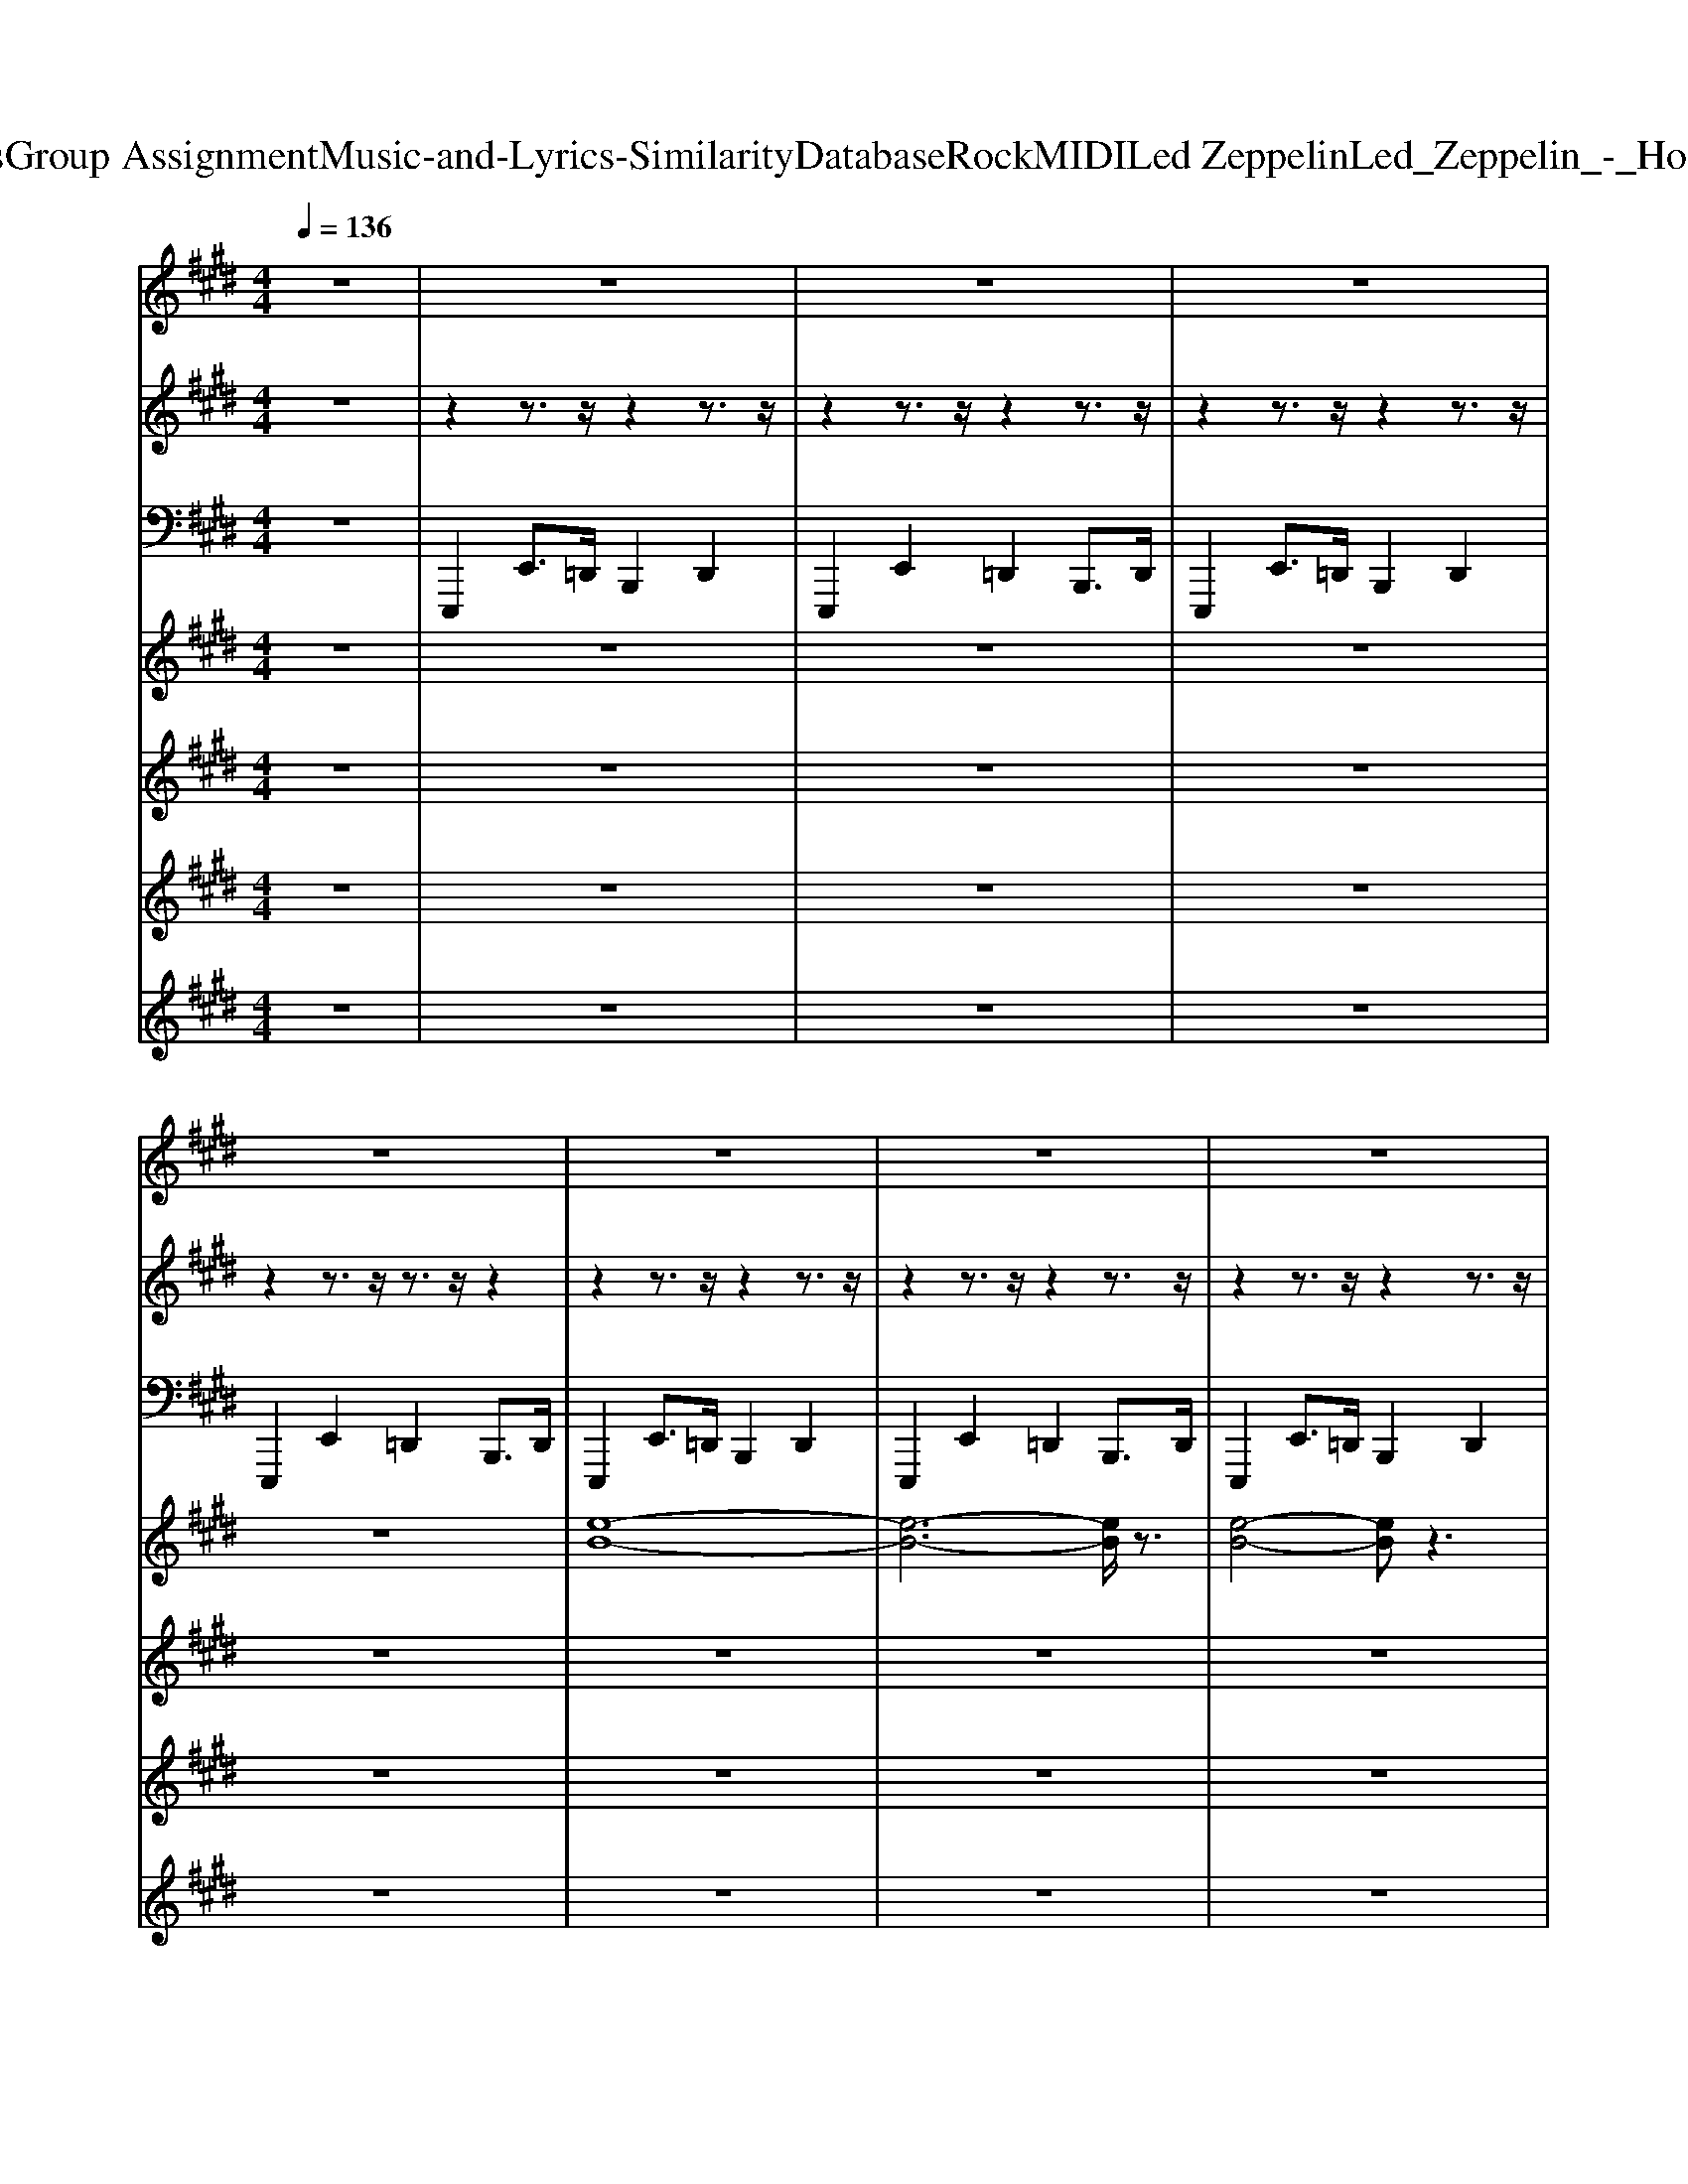 X: 1
T: from D:\TCD\Text Analytics\Group Assignment\Music-and-Lyrics-Similarity\Database\Rock\MIDI\Led Zeppelin\Led_Zeppelin_-_How_Many_More_Times.mid
M: 4/4
L: 1/8
Q:1/4=136
K:E % 4 sharps
V:1
%Melody  
%%MIDI program 83
z8| \
z8| \
z8| \
z8|
z8| \
z8| \
z8| \
z8|
z8| \
z8| \
z8| \
z8|
e8-| \
e8-| \
e8-| \
e8-|
e8-| \
e/2z6z3/2| \
z8| \
z8|
z8| \
z8| \
z8| \
z8|
z6 E3/2z/2| \
G/2A/2z/2A3/2z/2E4-E/2-| \
E3/2z6z/2| \
z2 =Gz G4-|
=G2 z=D/2z/2 E4| \
z=D/2z/2 ED/2z/2 E4-| \
E3/2z6z/2| \
z8|
z6 E3/2z/2| \
G/2A/2z/2A3/2z/2E4-E/2-| \
E3/2z6z/2| \
z4 =Gz/2G/2 zG/2z/2|
=G2 z/2E4=D/2z| \
E=D/2z/2 ^A,3z =G,2-| \
=G,3-G,/2z4z/2| \
z8|
z6 z=D/2z/2| \
z/2E-[=GE]/2 zA/2z/2 Gz/2E/2 zE-| \
E6 z2| \
z4 A4-|
A2 z3/2=G3z/2D-| \
D3-D/2Ez/2E3-| \
E4- Ez3| \
z8|
z8| \
z8| \
z4 zE3/2=G/2z/2A/2| \
z/2B-[BA]/2 z=G E/2z/2=D3-|
=D/2z6z=G/2-| \
=G3-G/2z2=D2-D/2-| \
=D2 z4 D/2z/2E-| \
E3=G2-G/2z2z/2|
z8| \
z8| \
z4 zE3/2=G/2z/2A/2| \
z/2B-[BA]/2 z=G/2z/2 A/2z/2G3-|
=G3/2z6B/2-| \
B6- B/2z^A/2-| \
^A4- Az B/2z/2=G-| \
=G4 z4|
z8| \
z8| \
z4 zE3/2=G/2z/2A/2| \
z/2Az/2 A/2zA=G<EGz/2|
=D4 z3D/2z/2| \
z/2=G6-G/2z| \
A4 zA z/2=GE/2-| \
E/2z/2E6-E/2z/2|
z8| \
z8| \
z8| \
z2 B2- B/2z3z/2|
z6 z/2=d/2B/2B/2-| \
BB/2A/2 B/2AB/2 =G3/2z2z/2| \
z8| \
z8|
z8| \
z8| \
z8| \
z8|
z8| \
z8| \
z8| \
z8|
z8| \
z8| \
z8| \
z8|
z8| \
z8| \
z8| \
z8|
z8| \
z8| \
z8| \
z8|
z8| \
z8| \
z8| \
z8|
z8| \
z8| \
z8| \
z8|
z8| \
z8| \
z8| \
z8|
z8| \
z8| \
z8| \
z8|
z8| \
z8| \
z8| \
z8|
z8| \
z8| \
z8| \
z8|
z8| \
z8| \
z8| \
z2 BA/2z/2 =GA/2z/2 G2-|
=G/2z3/2 Ez/2A4-A/2-| \
A/2z3/2 E3/2z/2 B2 F2| \
z2 =G3/2z/2 E4| \
z2 Bz/2A/2 =G3/2z/2 A2-|
Az B>=d B^A2-A/2z/2| \
z2 B/2z/2^A<=A=G2E-| \
Ez =G>^G E3-E/2z/2| \
z2 B/2>B/2z/2z/2 B/2B/2A/2z/2 =GE-|
E3/2z/2 B/2^A/2z/2=A4-A/2-| \
A/2z3/2  (3=ddd B/2z/2B/2A/2 B/2z/2^A-| \
^Az =Gz/2z/2 ^GF3-| \
F/2z2z/2E E3z|
z3B/2z/2 =G3z| \
z8| \
z8| \
z8|
z8| \
E/2z/2E/2z/2 =G3-G/2z/2 G2| \
E/2z/2=G2E3 z2| \
z6 =G3/2z/2|
=G/2z/2G2-G/2z4z/2| \
z2 B3z B2| \
A/2z/2=G2E3 z2| \
z2 =G/2z/2G zE GE|
z=G2-G/2z4z/2| \
z2 B3/2z/2 B3/2z/2 B3/2z/2| \
B/2z/2B4-B z2| \
z2 A3/2z/2 A3/2z/2 Bz|
AA2-A/2z2z/2 =D2| \
E2 =G2 zG2z| \
=G2- G/2z/2E2z G2| \
E3z2E2-E/2z/2|
E4 z4| \
z4 =d4-| \
=d8-| \
=d8-|
=d8-| \
=d8-| \
=d3-d/2z4z/2| \
z8|
z8| \
z3B>BB/2B/2 z/2B3/2-| \
B/2A4z3z/2| \
z8|
=dz/2dz/2B3- B/2z3/2| \
A3/2B/2 zA2F3-| \
F/2z6z3/2| \
z8|
z8| \
z3B>BB/2B/2 z/2B3/2-| \
B/2A4z3z/2| \
z8|
=dz/2dz/2B3- B/2z3/2| \
A3/2B/2 zA2F3-| \
F/2z6z3/2| \
z8|
z8| \
z3=d z/2e/2z e/2e/2z| \
e/2e/2z B/2zA3-A/2z| \
z4 B3/2=d/2 z/2B-[dB]/2|
z/2B-[=dB]/2 z/2B4-Bz/2| \
z4 =G4| \
Ez/2E4-Ez3/2| \
z8|
z8| \
z8| \
z3=d z/2e>ee/2z/2e/2| \
z/2e/2z/2B/2 z3/2A3-A/2z|
z4 [B-B]B/2B/2 zB/2z/2| \
A2 z/2=GE3z3/2| \
z8| \
z8|
z4 Bz/2B/2 z/2A/2z| \
B2 z/2=G/2z E3-E/2z/2| \
z8| \
z4 ez/2e/2 z=d/2z/2|
B/2zA2-A/2 z4| \
z4 B4-|B2- B/2
V:2
%%MIDI channel 10
%Drum
z8| \
z2 z3/2z/2 z2 z3/2z/2| \
z2 z3/2z/2 z2 z3/2z/2| \
z2 z3/2z/2 z2 z3/2z/2|
z2 z3/2z/2 z3/2z/2 z2| \
z2 z3/2z/2 z2 z3/2z/2| \
z2 z3/2z/2 z2 z3/2z/2| \
z2 z3/2z/2 z2 z3/2z/2|
z2 z3/2z/2 z3/2z/2 z3/2z/2| \
z2 z3/2z/2 z2 z3/2z/2| \
z2 z3/2z2z/2 z3/2z/2| \
z2 z3/2z/2 z2 z3/2z/2|
z2 zz/2z2z/2 z3/2z/2| \
z/2z/2z/2z/2 z/2z/2z/2z/2 z/2z/2z/2z/2 z/2z/2z/2z/2| \
z/2z/2z/2z/2 z/2z/2z/2z/2 z/2z/2z/2z/2 z/2z/2z/2z/2| \
z2 z3/2z/2 z2 z3/2z/2|
z2 z3/2z/2 z3/2z/2 z3/2z/2| \
z/2z/2z/2z/2 z/2z/2z/2z/2 z/2z/2z/2z/2 z/2z/2z/2z/2| \
z/2z/2z/2z/2 z/2z/2z/2z/2 z/2z/2z/2z/2 z/2z/2z/2z/2| \
z2 z3/2z/2 z2 z3/2z/2|
z/2zz/2 z/2zz/2 z/2zz/2 z/2zz/2| \
z2 z3/2z/2 z3/2z/2 z3/2z/2| \
z2 z3/2z/2 z3/2z/2 z3/2z/2| \
z2 z3/2z/2 z3/2z/2 z3/2z/2|
z2 z3/2z/2 z/2zz/2 z/2zz/2| \
z2 z3/2z/2 z3/2z/2 z3/2z/2| \
z2 z3/2z/2 z3/2z/2 z3/2z/2| \
z3/2z/2 z3/2z/2 z3/2z/2 z3/2z/2|
z2 z3/2z/2 z3/2z/2 z3/2z/2| \
z2 z3/2z/2 z3/2z/2 z3/2z/2| \
z2 z3/2z/2 z3/2z/2 z3/2z/2| \
z2 z3/2z/2 z3/2z/2 z3/2z/2|
z2 z3/2z/2 z3/2z/2 z3/2z/2| \
z2 z3/2z/2 z3/2z/2 z3/2z/2| \
z2 z3/2z/2 z3/2z/2 z3/2z/2| \
z2 z3/2z/2 z3/2z/2 z3/2z/2|
z2 z3/2z/2 z3/2z/2 z3/2z/2| \
z2 z3/2z/2 z3/2z/2 z3/2z/2| \
z2 z3/2z/2 z/2zz/2 z/2zz/2| \
z2 z3/2z/2 z3/2z/2 z3/2z/2|
z2 z3/2z/2 z3/2z/2 z3/2z/2| \
z2 z3/2z/2 z3/2z/2 z3/2z/2| \
z2 z3/2z/2 z3/2z/2 z3/2z/2| \
z3/2z/2 z3/2z/2 z3/2z/2 z3/2z/2|
z2 z3/2z/2 z3/2z/2 z3/2z/2| \
z2 z3/2z/2 z3/2z/2 z3/2z/2| \
z2 z3/2z/2 z3/2z/2 z3/2z/2| \
z2 z3/2z/2 z3/2z/2 z3/2z/2|
z/2z3/2 z2 z/2z3/2 z/2z3/2| \
z2 z3/2z/2 z3/2z/2 z3/2z/2| \
z2 z3/2z/2 z3/2z/2 z3/2z/2| \
z2 z3/2z/2 z3/2z/2 z3/2z/2|
z2 z3/2z/2 z3/2z/2 z3/2z/2| \
z2 z3/2z/2 z3/2z/2 z3/2z/2| \
z2 z3/2z/2 z/2zz/2 z/2zz/2| \
z2 z3/2z/2 z3/2z/2 z3/2z/2|
z2 z3/2z/2 z3/2z/2 z3/2z/2| \
z2 z3/2z/2 z3/2z/2 z3/2z/2| \
z2 z3/2z/2 z/2zz/2 z/2zz/2| \
z3/2z/2 z3/2z/2 z3/2z/2 z3/2z/2|
z2 z3/2z/2 z3/2z/2 z3/2z/2| \
z2 z3/2z/2 z3/2z/2 z3/2z/2| \
z2 z3/2z/2 z/2zz/2 z/2zz/2| \
z2 z3/2z/2 z3/2z/2 z3/2z/2|
z2 z3/2z/2 z3/2z/2 z3/2z/2| \
z2 z3/2z/2 z3/2z/2 z3/2z/2| \
z2 z3/2z/2 z/2zz/2 z/2zz/2| \
z2 z3/2z/2 z3/2z/2 z3/2z/2|
z2 z3/2z/2 z/2zz/2 z/2zz/2| \
z2 z3/2z/2 z3/2z/2 z/2zz/2| \
z3/2z/2 z/2zz/2 z/2zz/2 z/2zz/2| \
z2 z3/2z/2 z3/2z/2 z3/2z/2|
z2 z3/2z/2 z3/2z/2 z3/2z/2| \
z2 z3/2z/2 z3/2z/2 z3/2z/2| \
z2 z3/2z/2 z/2zz/2 z/2zz/2| \
z2 z2 z2 z3/2z/2|
z3/2z/2 z3/2z/2 z/2zz/2 z/2zz/2| \
z2 z2 z2 z2| \
z/2z/2z/2z/2 z/2z/2z/2z/2 z/2z/2z/2z/2 zz| \
z2 z2 z2 z2|
z/2z/2z/2z/2 z/2zz/2 z/2z/2z/2z/2 zz| \
z2 z2 z2 z2| \
zz zz zz zz| \
z2 z2 z2 zz/2z/2|
zz zz/2z/2 zz/2z/2 zz| \
z2 z2 z2 z2| \
z/2z/2z/2z/2 z/2z/2z/2z/2 z/2z/2z/2z/2 zz| \
z2 z2 z2 z2|
z/2zz/2 z/2zz/2 z/2zz/2 z/2zz/2| \
z2 z2 z2 z3/2z/2| \
z/2zz/2 z/2zz/2 z/2zz/2 z/2zz/2| \
z2 z2 z2 z2|
z/2z/2z/2z/2 z/2z/2z/2z/2 z/2z/2z/2z/2 zz| \
z2 z2 z2 z2| \
z3/2z/2 z/2zz/2 z3/2z/2 zz| \
z2 z2 z2 z2|
z3/2z/2 z/2zz/2 z3/2z/2 zz| \
z2 z2 z2 z2| \
z2 z/2z/2z z/2z/2z z2| \
z2 z2 z2 z2|
z/2z/2z/2z/2 z/2z/2z/2z/2 z/2z/2z/2z/2 zz| \
z2 z2 z2 z2| \
z/2z/2z/2z/2 z/2z/2z/2z/2 z/2z/2z/2z/2 z/2z/2z/2z/2| \
z2 z2 z2 z2|
z/2z/2z/2z/2 z/2z/2z z/2z/2z zz| \
z2 z2 z2 z2| \
zz/2z/2 zz zz/2z/2 zz| \
z2 z/2zz/2 z/2zz/2 z/2zz/2|
z/2zz/2 z/2zz/2 z2 z2| \
z2 z/2zz/2 z/2zz/2 z/2zz/2| \
z/2z/2z/2z/2 z/2z/2z z2 z2| \
z2 z/2zz/2 z/2zz/2 z/2zz/2|
z/2zz/2 z/2zz/2 z/2zz/2 z/2zz/2| \
z/2z3/2 z/2z/2z/2z/2 z2 z/2zz/2| \
z2 z/2zz/2 z/2zz/2 z/2zz/2| \
z2 z/2zz/2 z2 z/2zz/2|
z2 z/2zz/2 z/2zz/2 z/2zz/2| \
z2 z/2zz/2 z2 z/2zz/2| \
z2 z/2zz/2 z/2zz/2 z/2zz/2| \
z2 z/2zz/2 z2 z/2zz/2|
z2 z/2zz/2 z/2zz/2 z/2zz/2| \
z2 z/2zz/2 z2 z/2zz/2| \
z2 z/2zz/2 z/2zz/2 z/2zz/2| \
z/2zz/2 z/2zz/2 z/2z/2z/2z/2 z/2zz/2|
z/2zz/2 z/2zz/2 z/2zz/2 z/2zz/2| \
z/2zz/2 z/2zz/2 z/2zz/2 z/2zz/2| \
z/2zz/2 z/2zz/2 z/2zz/2 z/2zz/2| \
z8|
z8| \
z8| \
z8| \
z8|
z8| \
z3/2z/2 zz/2z/2 z/2z/2z/2z/2 z/2z/2z/2z/2| \
z3/2z/2 zz/2z/2 z/2z/2z/2z/2 z/2z/2z/2z/2| \
z3/2z/2 zz/2z/2 z/2z/2z/2z/2 z/2z/2z/2z/2|
z3/2z/2 zz/2z/2 z/2z/2z/2z/2 z/2z/2z/2z/2| \
z3/2z3/2z/2z/2 z/2z/2z/2z/2 z/2z/2z/2z/2| \
z3/2z/2 zz/2z/2 z/2z/2z/2z/2 z/2z/2z/2z/2| \
z3/2z/2 zz/2z/2 z/2z/2z/2z/2 z/2z/2z/2z/2|
z3/2z/2 zz/2z/2 z/2z/2z/2z/2 z/2z/2z/2z/2| \
z3/2z3/2z/2z/2 z/2z/2z/2z/2 z/2z/2z/2z/2| \
z3/2z/2 zz/2z/2 z/2z/2z/2z/2 z/2z/2z/2z/2| \
z3/2z/2 zz/2z/2 z/2z/2z/2z/2 z/2z/2z/2z/2|
z3/2z/2 zz/2z/2 z/2z/2z/2z/2 z/2z/2z/2z/2| \
z3/2z3/2z/2z/2 z/2z/2z/2z/2 z/2z/2z/2z/2| \
z3/2z/2 zz/2z/2 z/2z/2z/2z/2 z/2z/2z/2z/2| \
z3/2z/2 zz/2z/2 z/2z/2z/2z/2 z/2z/2z/2z/2|
z3/2z/2 zz/2z/2 z/2z/2z/2z/2 z/2z/2z/2z/2| \
z3/2z3/2z/2z/2 z/2z/2z/2z/2 z/2z/2z/2z/2| \
z3/2z/2 zz/2z/2 z/2z/2z/2z/2 z/2z/2z/2z/2| \
z3/2z/2 zz/2z/2 z/2z/2z/2z/2 z/2z/2z/2z/2|
z3/2z/2 zz/2z/2 z/2z/2z/2z/2 z/2z/2z/2z/2| \
z3/2z/2 zz zz zz| \
zz z/2z/2z/2z/2 z/2z/2z/2z/2 z/2z/2z/2z/2| \
z/2z/2z/2z/2 zz zz zz|
zz zz zz z2| \
z2 z4 z2| \
z2 z2 z2 z2| \
z2 z2 z2 z2|
z2 z2 z2 z2| \
z2 z2 z2 z2| \
z2 z2 z2 z2| \
z2 z2 z2 z2|
z2 z2 z2 z2| \
z2 z2 z2 z3/2z/2| \
z3/2z/2 z3/2z/2 z2 z3/2z/2| \
z/2zz/2 z/2zz/2 z2 z3/2z/2|
z3/2z/2 z3/2z/2 z2 z3/2z/2| \
z3/2z/2 z3/2z/2 z2 z3/2z/2| \
z3/2z/2 z3/2z/2 z2 z3/2z/2| \
z3/2z/2 z3/2z/2 z3/2z/2 z3/2z/2|
z3/2z/2 z3/2z/2 z2 z3/2z/2| \
z3/2z/2 z3/2z/2 z2 z3/2z/2| \
z3/2z/2 z3/2z/2 z2 z3/2z/2| \
z3/2z/2 z3/2z/2 z2 z3/2z/2|
z3/2z/2 z3/2z/2 z/2z3/2 z3/2z/2| \
z/2z/2z z/2z3/2 z2 z3/2z/2| \
z3/2z/2 z3/2z/2 z2 z3/2z/2| \
z3/2z/2 z3/2z/2 z3/2z/2 z3/2z/2|
z3/2z/2 z3/2z/2 z2 z3/2z/2| \
z3/2z/2 z2 z2 z3/2z/2| \
z3/2z/2 z3/2z/2 z2 z3/2z/2| \
z3/2z/2 z3/2z/2 z2 z3/2z/2|
z3/2z/2 z3/2z/2 z/2z3/2 z2| \
z/2z/2z z/2z/2z z2 z3/2z/2| \
z3/2z/2 z3/2z/2 z2 z3/2z/2| \
z3/2z/2 z3/2z/2 z3/2z/2 z3/2z/2|
z3/2z/2 z3/2z/2 z2 z3/2z/2| \
z3/2z/2 z3/2z/2 z2 z3/2z/2| \
z3/2z/2 z3/2z/2 z2 z3/2z/2| \
z3/2z/2 z3/2z/2 z2 z3/2z/2|
z3/2z/2 z3/2z/2 z3/2z3/2z| \
z3/2zz/2z z2 z3/2z/2| \
z3/2z/2 z3/2z/2 z2 z3/2z/2| \
z3/2z/2 z3/2z/2 z2 z3/2z/2|
z3/2z/2 z3/2z/2 z3/2z3/2z| \
z3/2z3/2z z2 z3/2z/2| \
z3/2z/2 z3/2z/2 z2 z3/2z/2| \
z3/2z/2 z3/2z/2 z2 z3/2z/2|
z3/2z/2 z3/2z/2 z3/2z/2 z/2z3/2| \
z3/2z/2 z/2z3/2 z3/2z/2 z/2zz/2| \
z3/2z/2 z/2z3/2 z3/2z/2 z/2z3/2| \
z3/2z/2 z/2z3/2 z/2z/2z/2z/2 z/2z/2z/2z/2|
z/2z/2z/2z/2 z/2z/2z z3/2z/2 z/2z3/2| \
z3/2z/2 z/2z3/2 z/2z/2z/2z/2 z/2z/2z/2z/2| \
z/2z/2z/2z/2 z/2z/2z/2z/2 z3/2z/2 z/2z3/2| \
z3/2z/2 z/2z3z/2 z/2zz/2|
z3/2z/2 z/2z3z/2 
V:3
%Bass
%%MIDI program 35
z8| \
E,,,2 E,,>=D,, B,,,2 D,,2| \
E,,,2 E,,2 =D,,2 B,,,>D,,| \
E,,,2 E,,>=D,, B,,,2 D,,2|
E,,,2 E,,2 =D,,2 B,,,>D,,| \
E,,,2 E,,>=D,, B,,,2 D,,2| \
E,,,2 E,,2 =D,,2 B,,,>D,,| \
E,,,2 E,,>=D,, B,,,2 D,,2|
E,,,2 E,,2 =D,,2 B,,,>D,,| \
E,,,2 E,,>=D,, B,,,2 D,,2| \
E,,,2 E,,2 =D,,2 B,,,>D,,| \
E,,,2 E,,>=D,, B,,,2 D,,2|
E,,,2 E,,2 =D,,2 B,,,>D,,| \
E,,,2 E,,>=D,, B,,,2 D,,2| \
E,,,2 E,,2 =D,,2 B,,,>D,,| \
E,,,2 E,,>=D,, B,,,2 D,,2-|
[=D,,E,,,-]/2E,,,3/2 E,,2 D,,2 B,,,>D,,| \
E,,,2 E,,>=D,, B,,,2 D,,2| \
E,,,2 E,,2 =D,,2 B,,,>D,,| \
E,,,2 E,,>=D,, B,,,3/2z/2 D,,2|
E,,,2 E,,2 =D,,2 B,,,>D,,| \
E,,,2 E,,>=D,, B,,,2 D,,2| \
E,,,2 E,,2 =D,,2 B,,,>D,,| \
E,,,2 E,,>=D,, B,,,2 D,,2|
E,,,2 E,,2 =D,,2 B,,,>D,,| \
E,,,2 E,,>=D,, B,,,2 D,,2| \
E,,,2 E,,2 =D,,2 B,,,>D,,| \
E,,,2 E,,>=D,, B,,,2 D,,2-|
[=D,,E,,,-]/2E,,,3/2 E,,2 D,,2 B,,,>D,,| \
E,,,2 E,,>=D,, B,,,2 D,,2-| \
[=D,,E,,,-]/2E,,,3/2 E,,2 D,,2 B,,,>D,,| \
E,,,2 E,,>=D,, B,,,2 D,,2|
E,,,2 E,,2 =D,,2 B,,,>D,,| \
E,,,2 E,,>=D,, B,,,2 D,,2| \
E,,,2 E,,2 =D,,2 B,,,>D,,| \
E,,,2 E,,>=D,, B,,,2 D,,2|
E,,,2 E,,2 =D,,2 B,,,>D,,| \
E,,,2 E,,>=D,, B,,,2 D,,2| \
E,,,2 E,,2 =D,,2 B,,,>D,,| \
E,,,2 E,,>=D,, B,,,2 D,,2|
E,,,2 E,,2 =D,,2 B,,,>D,,| \
E,,,2 E,,>=D,, B,,,2 D,,2| \
E,,,2 E,,2 =D,,2 B,,,>D,,| \
E,,,2 E,,>=D,, B,,,2 D,,2-|
[=D,,E,,,-]/2E,,,3/2 E,,2 D,,2 B,,,>D,,| \
E,,,2 E,,>=D,, B,,,2 D,,2-| \
[=D,,E,,,-]/2E,,,3/2 E,,2 D,,2 B,,,>D,,| \
E,,,2 E,,>=D,, B,,,2 D,,2|
z/2=D,,/2z D,,2 A,,,/2A,,,/2z A,,,2| \
E,,,2 E,,>=D,, B,,,2 D,,2| \
E,,,2 E,,2 =D,,2 B,,,>D,,| \
E,,,2 E,,>=D,, B,,,2 D,,2|
E,,,2 E,,2 =D,,2 B,,,>D,,| \
E,,,2 E,,>=D,, B,,,2 D,,2| \
E,,,2 E,,2 =D,,2 B,,,>D,,| \
E,,,2 E,,>=D,, B,,,2 D,,2|
E,,,2 E,,2 =D,,2 B,,,>D,,| \
E,,,2 E,,>=D,, B,,,2 D,,2| \
E,,,2 E,,2 =D,,2 B,,,>D,,| \
E,,,2 E,,>=D,, B,,,2 D,,2-|
[=D,,E,,,-]/2E,,,3/2 E,,2 D,,2 B,,,>D,,| \
E,,,2 E,,>=D,, B,,,2 D,,2-| \
[=D,,E,,,-]/2E,,,3/2 E,,2 D,,2 B,,,>D,,| \
E,,,2 E,,>=D,, B,,,2 D,,2|
E,,,2 E,,2 =D,,2 B,,,>D,,| \
E,,,2 E,,>=D,, B,,,2 D,,2| \
E,,,2 E,,2 =D,,2 B,,,>D,,| \
E,,,2 E,,>=D,, B,,,2 D,,2|
E,,,2 E,,2 =D,,2 B,,,>D,,| \
E,,,2 E,,>=D,, B,,,2 D,,2| \
E,,,2 E,,2 =D,,2 B,,,>D,,| \
E,,,2 E,,>=D,, B,,,2 D,,2|
E,,,2 E,,2 =D,,2 B,,,>D,,| \
E,,,2 E,,>=D,, B,,,2 D,,2| \
E,,,2 E,,2 =D,,2 B,,,3/2D,,/2-| \
=D,,8-|
=D,,6- D,,3/2z/2| \
[A,,-=D,,-]8| \
[A,,-=D,,-]6 [A,,D,,]/2z3/2| \
[B,,-E,,-]8|
[B,,-E,,-]6 [B,,E,,]z| \
[A,,-=D,,-]8| \
[A,,-=D,,-]6 [A,,D,,]z| \
[B,,-E,,-]8|
[B,,-E,,-]6 [B,,E,,]z| \
[A,,-=D,,-]8| \
[A,,-=D,,-]6 [A,,D,,]z| \
[B,,-E,,-]8|
[B,,-E,,-]6 [B,,E,,]3/2z/2| \
[A,,-=D,,-]8| \
[A,,-=D,,-]6 [A,,-D,,]A,,/2z/2| \
[B,,-E,,-]8|
[B,,E,,-]6 E,,z| \
[A,,-=D,,-]8| \
[A,,-=D,,-]6 [A,,D,,]3/2z/2| \
[B,,-E,,-]8|
[B,,-E,,-]6 [B,,E,,]z| \
[A,,-=D,,-]8| \
[A,,-=D,,-]6 [A,,D,,]z| \
[B,,-E,,-]8|
[B,,-E,,-]6 [B,,E,,]3/2z/2| \
[A,,-=D,,-]8| \
[A,,-=D,,-]6 [A,,D,,]3/2z/2| \
[B,,-E,,-]8|
[B,,-E,,-]6 [B,,E,,]z| \
[A,,-=D,,-]8| \
[A,,-=D,,-]6 [A,,D,,]z| \
[B,,-E,,-]8|
[B,,-E,,-]6 [B,,E,,]z| \
[A,,-=D,,-]8| \
[A,,-=D,,-]6 [A,,D,,]z| \
E,,/2z/2E,,<E,, (3E,,E,,E,, (3E,,E,,E,,E,,/2E,,/2|
 (3E,,E,,E,,  (3E,,E,,E,, E,,z/2E,,>E,,E,,/2| \
E,,3/2z/2  (3E,,E,,E,, E,,3/2z/2  (3E,,E,,E,,| \
E,,3/2z/2  (3E,,E,,E,, [E,,E,,]/2z/2 (3E,,E,,E,,E,,/2z/2| \
E,,3/2z/2  (3E,,E,,E,, E,,3/2z/2  (3E,,E,,E,,|
E,,3/2z/2 E,,/2E,,/2z/2z/2  (3=D,,2E,,2D,,2| \
E,,3/2z/2  (3E,,E,,E,, E,,3/2z/2  (3E,,E,,E,,| \
E,,3/2z/2  (3E,,E,,E,,  (3=D,,2E,,2D,,2| \
E,,z  (3E,,E,,E,, E,,3/2z/2  (3E,,E,,E,,|
E,,3/2z/2  (3E,,E,,E,, =D,,/2zE,,D,,/2z| \
E,,3/2z/2  (3E,,E,,E,, E,,3/2z/2  (3E,,E,,E,,| \
E,,3/2z/2  (3E,,E,,E,,  (3=D,,2E,,2D,,2| \
E,,3/2z/2  (3E,,E,,E,,  (3E,,E,,E,,  (3E,,E,,E,,|
 (3E,,E,,E,,  (3E,,E,,E,,  (3E,,E,,E,, [E,,E,,]/2z/2E,,/2z/2| \
 (3E,E,E,  (3=D,D,D, B,,/2 (3B,,B,,A,,A,,/2z/2A,,/2-| \
[A,,G,,]/2 (3G,,G,,E,, (3E,,E,,=D,, (3D,,D,,B,,,B,,,/2z/2B,,,/2| \
E,,,2- E,,,/2z4z3/2|
E,,3/2z6z/2| \
E,,2 z6| \
E,,2 z6| \
E,,2 z3z/2E,2z/2|
E,,3/2z6z/2| \
E,,3/2z6z/2| \
E,,2 z6| \
E,,3/2z6z/2|
E,,2 z6| \
E,,3/2z6z/2| \
E,,2 z6| \
E,,2 z6|
E,,2 z6| \
E,,2 z6| \
E,,3/2z4z/2 ^A,,,/2B,,,/2E,,/2z/2| \
B,,/2z/2B,, E,,z/2E,,/2 =D,,B,,, A,,,=G,,,|
E,,,3/2z/2 E,,z/2E,,/2 =D,,/2z/2E,,3/2z/2B,,| \
z/2B,,z/2 E,,z/2z/2 =D,,/2z/2B,,,3/2z/2B,,,| \
A,,,B,,, E,,z/2z/2 =D,,/2z/2E,,2D,,| \
B,,,A,,, E,,z/2z/2 =D,,E,,3/2z/2B,,|
z/2B,,z/2 E,,z/2E,,/2 =D,,B,,, A,,,=G,,,| \
E,,,2 E,,z/2z/2 =D,,/2z/2E,,2D,,| \
B,,,=D,,/2z/2 E,,z/2z/2 D,,/2z/2E,, D,,B,,,| \
A,,,=G,,, E,,,z/2E,,,/2 A,,,/2z/2B,,,3/2z/2B,,,/2z/2|
E,,/2z/2E,,/2z/2 E,,z/2z/2 =D,,/2z/2E,,2D,,| \
B,,,A,,,/2z/2 B,,,/2z/2B,,,/2z/2 B,,,3/2F,,/2 B,,/2F,,/2B,,/2z/2| \
B,,/2F,/2-[F,B,,]/2z/2 B,,/2z/2B,, F,/2B,,/2F, B,,/2z/2B,,/2F,/2-| \
[F,B,,-]/2B,,3/2 A,,C,,2=D,, E,,=G,,|
G,,z/2z/2 A,,/2E,,/2A,,,/2E,,/2 A,,,2 =G,,,3/2z/2| \
=G,,,2 E,,,6-| \
E,,,4 z4| \
z8|
z8| \
z8| \
z8| \
z8|
z8| \
z4 E,,,2 E,,>=D,,| \
B,,,2 =D,,2 E,,,2 E,,2| \
=D,,2 B,,,>D,, E,,,2 E,,>D,,|
B,,,2 =D,,2 E,,,2 E,,2| \
=D,,2 B,,,>D,, E,,,2 E,,>D,,| \
B,,,2 =D,,2 E,,,2 E,,2| \
=D,,2 B,,,>D,, E,,,2 E,,>D,,|
B,,,2 =D,,2- [D,,E,,,-]/2E,,,3/2 E,,2| \
=D,,2 B,,,>D,, E,,,2 E,,>D,,| \
B,,,2 =D,,2- [D,,E,,,-]/2E,,,3/2 E,,2| \
=D,,2 B,,,>D,, E,,,2 E,,>D,,|
B,,,2 =D,,2 z/2D,,/2z D,,2| \
A,,,/2A,,,/2z A,,,2 E,,,2 E,,>=D,,| \
B,,,2 =D,,2 E,,,2 E,,2| \
=D,,2 B,,,>D,, E,,,2 E,,>D,,|
B,,,2 =D,,2- [D,,E,,,-]/2E,,,3/2 E,,2| \
=D,,2 B,,,>D,, E,,,2 E,,>D,,| \
B,,,2 =D,,2- [D,,E,,,-]/2E,,,3/2 E,,2| \
=D,,2 B,,,>D,, E,,,2 E,,>D,,|
B,,,2 =D,,2 z/2D,,/2z D,,2| \
A,,,/2A,,,/2z A,,,2 E,,,2 E,,>=D,,| \
B,,,2 =D,,2 E,,,2 E,,2| \
=D,,2 B,,,>D,, E,,,2 E,,>D,,|
B,,,2 =D,,2- [D,,E,,,-]/2E,,,3/2 E,,2| \
=D,,2 B,,,>D,, E,,,2 E,,>D,,| \
B,,,2 =D,,2- [D,,E,,,-]/2E,,,3/2 E,,2| \
=D,,2 B,,,>D,, E,,,2 E,,>D,,|
B,,,2 =D,,2  (3D,,2F,,2A,,2| \
 (3A,,,2C,,2E,,2 E,,,2 E,,>=D,,| \
B,,,2 =D,,2- [D,,E,,,-]/2E,,,3/2 E,,2| \
=D,,2 B,,,>D,, E,,,2 E,,>D,,|
B,,,2 =D,,2  (3D,,2F,,2A,,2| \
 (3A,,,2C,,2E,,2 E,,,2 E,,>=D,,| \
B,,,2 =D,,2- [D,,E,,,-]/2E,,,3/2 E,,2| \
=D,,2 B,,,>D,, E,,,2 E,,>D,,|
B,,,2 =D,,2  (3F,2E,2D,2| \
 (3C,2B,,2A,,2 E,,4-| \
E,,2- E,,/2z3/2  (3=D,2E,2F,2| \
 (3A,,2B,,2C,2 E,,4-|
E,,2- E,,/2z3/2  (3=D,,2F,,2A,,2| \
 (3A,,,2C,,2E,,2 E,,,4-| \
E,,,2- E,,,/2z3/2  (3=D,,2D,,2D,,2| \
 (3A,,,2A,,,2A,,,2 E,,,4-|
E,,,4 z2 E,,,2-|E,,,8-|E,,,4 
V:4
%Guitar 1
%%MIDI program 29
z8| \
z8| \
z8| \
z8|
z8| \
[e-B-]8| \
[e-B-]6 [eB]/2z3/2| \
[e-B-]4 [eB]z3|
z8| \
[e-B-]8| \
[e-B-]6 [eB]z| \
[e-B-]3[eB-]/2B/2 z4|
z8| \
z
%%-
[f=d]/2 (3d/2f/2d/2 (3f/2d/2f/2 (3d/2f/2d/2 (3f/2d/2f/2 (3d/2f/2d/2 (3f/2d/2f/2d/2| \
[f=d]/2 (3f/2d/2f/2 (3d/2f/2d/2 (3f/2d/2f/2 (3d/2f/2d/2 (3f/2d/2f/2 (3d/2f/2d/2 (3f/2d/2f/2e/2-| \
[g-e]4 g/2z3z/2|
z8| \
z[f=d]/2 (3d/2f/2d/2 (3f/2d/2f/2 (3d/2f/2d/2 (3f/2d/2f/2 (3d/2f/2d/2 (3f/2d/2f/2d/2| \
[f=d]/2 (3f/2d/2f/2 (3d/2f/2d/2 (3f/2d/2f/2 (3d/2f/2d/2 (3f/2d/2f/2 (3d/2f/2d/2 (3f/2d/2f/2e/2-| \
[g-e]4 g/2z3z/2|
z8| \
E,2- [E,-E,]/2E,=D,/2 B,,2- [D,-B,,]/2D,3/2-| \
[=D,E,,-]/2E,,3/2- [E,-E,,]/2E,3/2 D,2- [D,B,,-]/2B,,D,/2-| \
[=D,E,,-]/2E,,3/2 E,>D, B,,2- [D,-B,,]/2D,3/2|
E,,2- [E,-E,,]/2E,3/2 =D,2 B,,>D,| \
E,,2- [E,-E,,]/2E,=D,/2- [D,B,,-]/2B,,3/2- [D,-B,,]/2D,3/2-| \
[=D,E,,-]/2E,,3/2- [E,-E,,]/2E,3/2 D,2 B,,>D,| \
E,,2 E,>=D, B,,2 D,2|
E,,2 E,2 =D,2 B,,>D,| \
E,,2- [E,-E,,]/2E,=D,/2- [D,B,,-]/2B,,3/2- [D,-B,,]/2D,3/2| \
E,,2- [E,-E,,]/2E,3/2 =D,2 B,,>D,| \
E,,2- [E,-E,,]/2E,=D,/2 B,,2 D,2|
E,,2 E,2 =D,2 B,,>D,| \
E,,2- [E,-E,,]/2E,=D,/2 B,,2 D,2| \
E,,2 E,2 =D,2 B,,>D,| \
E,,2- [E,-E,,]/2E,=D,/2 B,,2- [D,-B,,]/2D,3/2|
E,,2 E,2 =D,2 B,,3/2D,/2-| \
=D,/2z3/2 E,>D, B,,2- [D,-B,,]/2D,3/2-| \
[=D,E,,-]/2E,,3/2- [E,-E,,]/2E,3/2 D,2- [D,B,,-]/2B,,D,/2-| \
[=D,E,,-]/2E,,3/2 E,>D, B,,2- [D,-B,,]/2D,3/2|
E,,2- [E,-E,,]/2E,3/2 =D,2 B,,>D,| \
E,,2- [E,-E,,]/2E,=D,/2- [D,B,,-]/2B,,3/2- [D,-B,,]/2D,3/2-| \
[=D,E,,-]/2E,,3/2- [E,-E,,]/2E,3/2 D,2 B,,>D,| \
E,,2 E,>=D, B,,2 D,2|
E,,2 E,2 =D,2 B,,>D,| \
E,,2- [E,-E,,]/2E,=D,/2- [D,B,,-]/2B,,3/2- [D,-B,,]/2D,3/2| \
E,,2- [E,-E,,]/2E,3/2 =D,2 B,,>D,| \
E,,2- [E,-E,,]/2E,=D,/2 B,,2 D,2|
=D/2[DA,D,]/2z [DA,D,]3/2z/2 A,/2[EA,E,]/2z [EA,E,]2| \
E,,2 E,>=D, B,,2 D,2| \
E,,2 E,2 =D,2 B,,>D,| \
E,,2- [E,-E,,]/2E,=D,/2 B,,2- [D,-B,,]/2D,3/2|
E,,2 E,2 =D,2 B,,3/2D,/2-| \
=D,/2z3/2 E,>D, B,,2- [D,-B,,]/2D,3/2-| \
[=D,E,,-]/2E,,3/2- [E,-E,,]/2E,3/2 D,2- [D,B,,-]/2B,,D,/2-| \
[=D,E,,-]/2E,,3/2 E,>D, B,,2- [D,-B,,]/2D,3/2|
E,,2- [E,-E,,]/2E,3/2 =D,2 B,,>D,| \
E,,2- [E,-E,,]/2E,=D,/2- [D,B,,-]/2B,,3/2- [D,-B,,]/2D,3/2-| \
[=D,E,,-]/2E,,3/2- [E,-E,,]/2E,3/2 D,2 B,,>D,| \
E,,2 E,>=D, B,,2 D,2|
E,,2 E,2 =D,2 B,,>D,| \
E,,2- [E,-E,,]/2E,=D,/2- [D,B,,-]/2B,,3/2- [D,-B,,]/2D,3/2| \
E,,2- [E,-E,,]/2E,3/2 =D,2 B,,>D,| \
E,,2- [E,-E,,]/2E,=D,/2 B,,2 D,2|
E,,2 E,2 =D,2 B,,>D,| \
E,,2- [E,-E,,]/2E,=D,/2 B,,2 D,2| \
E,,2 E,2 =D,2 B,,>D,| \
E,,2- [E,-E,,]/2E,=D,/2 B,,2- [D,-B,,]/2D,3/2|
E,,2 E,2 =D,2 B,,3/2D,/2-| \
=D,/2z3/2 E,>D, B,,2- [D,-B,,]/2D,3/2-| \
[=D,E,,-]/2E,,3/2- [E,-E,,]/2E,3/2 D,2- [D,B,,-]/2B,,D,/2-| \
[=D,E,,-]/2E,,3/2 E,>D, B,,2- [D,-B,,]/2D,3/2|
E,,2- [E,-E,,]/2E,3/2 =D,2 B,,>D,| \
E,,2- [E,-E,,]/2E,=D,/2- [D,B,,-]/2B,,3/2- [D,-B,,]/2D,3/2-| \
[=D,E,,-]/2E,,3/2- [E,-E,,]/2E,3/2 [DA,]z/2[DA,]z/2[D-A,]/2D/2| \
z/2[E-B,-]6[E-B,-]3/2|
[E-B,-]6 [E-B,]3/2E/2| \
[=D-A,-]8| \
[=D-A,-]6 [D-A,]D/2z/2| \
[E-B,-]8|
[E-B,-]6 [EB,]3/2z/2| \
[=D-A,-]8| \
[=D-A,-]6 [DA,]z| \
[E-B,-]8|
[E-B,-]6 [EB,]3/2z/2| \
[=D-A,-]8| \
[=D-A,-]6 [DA,]3/2z/2| \
[E-B,-]8|
[E-B,-]6 [EB,]3/2z/2| \
[=D-A,-]8| \
[=D-A,-]6 [DA,]3/2z/2| \
[E-B,-]8|
[E-B,-]6 [EB,]3/2z/2| \
[=D-A,-]8| \
[=D-A,-]6 [DA,]3/2z/2| \
[E-B,-]8|
[E-B,-]6 [EB,]3/2z/2| \
[=D-A,-]8| \
[=D-A,-]6 [DA,]3/2z/2| \
[E-B,-]8|
[E-B,-]6 [EB,-]3/2B,/2| \
[=D-A,-]8| \
[=D-A,-]6 [DA,]3/2z/2| \
[E-B,-]8|
[E-B,-]6 [EB,-]3/2B,/2| \
[=D-A,-]8| \
[=D-A,-]6 [DA,]3/2z/2| \
[E-B,-]8|
[E-B,-]6 [EB,]3/2z/2| \
[=D-A,-]8| \
[=D-A,-]6 [DA,]3/2z/2| \
[E-B,-]8|
[E-B,-]6 [EB,]3/2z/2| \
[EB,]3/2z/2 [EB,-]/2[E-B,]/2E/2B,/2 [EB,]3/2z/2 [EB,]B,/2E/2| \
[EB,]3/2z/2 [EB,]/2[EB,]/2[EB,]/2z/2 [=DA,-]/2A,/2z/2[D-A,-]2[DA,]/2| \
[EB,-]B,/2z/2 [EB,]/2[EB,]/2B,/2E/2 [EB,]3/2z/2 [EB,]/2[EB,]/2z/2[EB,]/2|
[EB,-]B,/2z/2 [EB,]/2[EB,]/2[EB,]/2z/2 [=DA,]z/2[EB,][DA,]z/2| \
[EB,]3/2z/2 [EB,]/2[EB,]/2[EB,]/2z/2 [EB,]3/2z/2 [EB,]/2[EB,]/2[EB,]/2z/2| \
[EB,]3/2z/2 [EB,]/2[EB,]/2z/2[EB,]/2 [=DA,]z/2[EB,][DA,]z/2| \
[EB,]3/2z/2 [EB,]/2[EB,]/2[EB,]/2z/2 [EB,]3/2z/2 [EB,]/2[EB,]/2[EB,]/2z/2|
[EB,]3/2z/2 [EB,]/2[EB,]/2[EB,]/2z/2 [=DA,]z/2[EB,]z/2[DA,]/2z/2| \
[EB,]3/2z/2 [EB,]/2[EB,]/2[EB,]/2z/2 [EB,]3/2z/2 [EB,]/2[EB,]/2z/2[EB,]/2| \
[EB,]3/2z/2 [EB,]/2[EB,]/2z/2[EB,]/2 [=DA,]z/2[EB,]/2 z/2[DA,]z/2| \
[EB,]/2[EB,]/2z/2[EB,]/2 [EB,]/2[EB,]/2z/2[EB,]/2 [E-B,]/2[E-B,]/2[EB,]/2z/2 [EB,]/2[EB,]/2[EB,]/2z/2|
[EB,]/2[EB,]/2[EB,]/2z/2 [E-B,]/2[EB,]/2z/2[EB,]/2 [EB,]/2[EB,]/2z/2[EB,]/2 [EB,]/2[EB,]/2B,/2E/2| \
[EB,]/2[EB,]/2z/2[EB,]/2 [E-B,]/2[EB,]/2z/2[EB,]/2 [EB,]/2[EB,]/2z/2[EB,]/2 [EB,]/2[EB,]/2z/2[EB,]/2| \
[EB,]/2[EB,]/2z/2[EB,]/2 [EB,]/2z/2[EB,]/2[EB,]/2 [EB,]/2[EB,]/2z/2[EB,]/2 [EB,]/2z/2[EB,]/2[EB,]/2| \
[EB,]2 z6|
z8| \
z8| \
z8| \
z8|
z8| \
z8| \
z8| \
z8|
z8| \
z8| \
z8| \
z8|
z8| \
z2 E,E,/2E,/2 =G,/2A,/2z/2A,/2 B,/2z/2E,-| \
E,/2z3/2 E,E,/2E,/2 =G,/2A,/2z/2z/2 B,/2z/2E,-| \
E,/2z3/2 E,z/2E,/2 =G,/2A,/2z/2z/2 B,/2z/2E,-|
E,/2z3/2 E,z/2E,/2 =G,/2A,/2z/2z/2 B,/2z/2E,-| \
E,3/2z/2 E,z/2E,/2 =G,/2A,/2z/2z/2 B,/2z/2E,-| \
E,z E,z/2E,/2 =G,/2A,/2z/2z/2 B,/2z/2E,-| \
E,3/2z/2 E,z/2E,/2 =G,/2A,z/2 B,/2z/2E,|
z2 E,z/2E,/2 =G,/2A,/2z/2z/2 B,/2z/2E,| \
z2 E,z/2E,/2 =G,/2A,/2z/2z/2 B,/2z/2E,-| \
E,/2z3/2 E,z/2z/2 =G,/2A,z/2 B,/2z/2E,-| \
E,z E,z/2E,/2 =G,/2A,/2z/2z/2 B,/2z/2E,-|
E,z E,z/2E,/2 =G,/2A,/2z/2z/2 [B,A,]/2z/2E,-| \
E,/2z3/2 [F-B,-]6| \
[F-B,-]4 [FB,]/2z/2[F-B,-]2[FB,]/2z/2| \
[FB,]3/2z/2 [E-A,-]6|
[E-A,-]4 [EA,]3/2z/2 [=D-=G,-]2| \
[=D=G,]3/2z/2 [B,-E,-]6| \
[B,E,]6 z2| \
z8|
z8| \
z8| \
z8| \
z8|
z8| \
z6 E,>=D,| \
B,,2- [=D,-B,,]/2D,3/2- [D,E,,-]/2E,,3/2- [E,-E,,]/2E,3/2| \
=D,2- [D,B,,-]/2B,,D,/2- [D,E,,-]/2E,,3/2 E,>D,|
B,,2- [=D,-B,,]/2D,3/2 E,,2- [E,-E,,]/2E,3/2| \
=D,2 B,,>D, E,,2- [E,-E,,]/2E,D,/2-| \
[=D,B,,-]/2B,,3/2- [D,-B,,]/2D,3/2- [D,E,,-]/2E,,3/2- [E,-E,,]/2E,3/2| \
=D,2 B,,>D, E,,2 E,>D,|
B,,2 =D,2 E,,2 E,2| \
=D,2 B,,>D, E,,2- [E,-E,,]/2E,D,/2-| \
[=D,B,,-]/2B,,3/2- [D,-B,,]/2D,3/2 E,,2- [E,-E,,]/2E,3/2| \
=D,2 B,,>D, E,,2- [E,-E,,]/2E,D,/2|
B,,2 =D,2 D/2[DA,D,]/2z [DA,D,]3/2z/2| \
A,/2[EA,E,]/2z [EA,E,]2 E,,2- [E,-E,,]/2E,=D,/2-| \
[=D,B,,-]/2B,,3/2- [D,-B,,]/2D,3/2- [D,E,,-]/2E,,3/2- [E,-E,,]/2E,3/2| \
=D,2 B,,>D, E,,2 E,>D,|
B,,2 =D,2 E,,2 E,2| \
=D,2 B,,>D, E,,2- [E,-E,,]/2E,D,/2-| \
[=D,B,,-]/2B,,3/2- [D,-B,,]/2D,3/2 E,,2- [E,-E,,]/2E,3/2| \
=D,2 B,,>D, E,,2- [E,-E,,]/2E,D,/2|
B,,2 =D,2 D/2[DA,D,]/2z [DA,D,]3/2z/2| \
A,/2[EA,E,]/2z [EA,E,]2 E,,2- [E,-E,,]/2E,=D,/2-| \
[=D,B,,-]/2B,,3/2- [D,-B,,]/2D,3/2- [D,E,,-]/2E,,3/2- [E,-E,,]/2E,3/2| \
=D,2 B,,>D, E,,2 E,>D,|
B,,2 =D,2 E,,2 E,2| \
=D,2 B,,>D, E,,2- [E,-E,,]/2E,D,/2-| \
[=D,B,,-]/2B,,3/2- [D,-B,,]/2D,3/2 E,,2- [E,-E,,]/2E,3/2| \
=D,2 B,,>D, E,,2- [E,-E,,]/2E,D,/2|
B,,2 =D,2 [DA,]z/2[DA,][DA,]z/2| \
[CA,]z/2[CA,]z/2[CA,] E,,2 E,>=D,| \
B,,2- [=D,-B,,]/2D,3/2 E,,2- [E,-E,,]/2E,3/2| \
=D,2 B,,>D, E,,2- [E,-E,,]/2E,D,/2|
B,,2 =D,2 [DA,][DA,] z/2[DA,]z/2| \
[CA,]z/2[CA,]A,/2-[C-A,]/2C/2 E,,2 E,>=D,| \
B,,2- [=D,-B,,]/2D,3/2 E,,2- [E,-E,,]/2E,3/2| \
=D,2 B,,>D, E,,2- [E,-E,,]/2E,D,/2|
B,,2 =D,2 [DA,]z/2[DA,][DA,]z/2| \
[CA,]z/2[CA,-]/2 A,/2[CA,-]/2A,/2z/2 [E-B,-]4| \
[E-B,-]3[EB,]/2z/2 [=DA,]z/2[DA,][DA,]z/2| \
[CA,]z/2[CA,-]/2 A,/2[CA,-]/2A,/2z/2 [E-B,-]4|
[E-B,-]3[EB,]/2z/2 [=DA,]z/2[DA,][DA,]z/2| \
[CA,]z/2[CA,][CA,-]/2A,/2z/2 [E-B,-]4| \
[E-B,-]3[EB,]/2z/2 [=DA,]z/2[DA,-]/2 A,/2[DA,]z/2| \
[CA,]z/2[CA,][CA,-]/2A,/2z/2 [E-B,-]4|
[E-B,-]3[EB,]/2z2z/2 
%%+
[E-B,-]2|[E-B,-]8|[E-B,-]4 [EB,]
V:5
%%clef treble
%Guitar 2
%%MIDI program 29
z8| \
z8| \
z8| \
z8|
z8| \
z8| \
z8| \
z8|
z8| \
z8| \
z8| \
z8|
z8| \
z (3=d/2f/2d/2  (3f/2d/2f/2 (3d/2f/2d/2  (3f/2d/2f/2 (3d/2f/2d/2  (3f/2d/2f/2 (3d/2f/2d/2| \
 (3f/2=d/2f/2 (3d/2f/2d/2  (3f/2d/2f/2 (3d/2f/2d/2  (3f/2d/2f/2 (3d/2f/2d/2  (3f/2d/2f/2d/2[fe-]/2| \
[g-e]4 g/2z3z/2|
z8| \
z (3=d/2f/2d/2  (3f/2d/2f/2 (3d/2f/2d/2  (3f/2d/2f/2 (3d/2f/2d/2  (3f/2d/2f/2 (3d/2f/2d/2| \
 (3f/2=d/2f/2 (3d/2f/2d/2  (3f/2d/2f/2 (3d/2f/2d/2  (3f/2d/2f/2 (3d/2f/2d/2  (3f/2d/2f/2d/2[fe-]/2| \
[g-e]4 g/2z3z/2|
z8| \
E,,2 E,>=D, B,,2 D,2| \
E,,2 E,2 =D,2 B,,>D,| \
E,,2 E,>=D, B,,2 D,2|
E,,2 E,2 =D,2 B,,>D,| \
E,,2 E,>=D, B,,2- [D,-B,,]/2D,3/2-| \
[=D,E,,-]/2E,,3/2 E,2 D,2 B,,>D,| \
E,,2 E,>=D, B,,2- [D,-B,,]/2D,3/2|
E,,2- [E,-E,,]/2E,3/2 =D,2 B,,>D,| \
E,,2 E,>=D, B,,2 D,2| \
E,,2- [E,-E,,]/2E,3/2 =D,2- [D,B,,-]/2B,,D,/2-| \
[=D,E,,-]/2E,,3/2- [E,-E,,]/2E,D,/2- [D,B,,-]/2B,,3/2- [D,-B,,]/2D,3/2|
E,,2 E,2 =D,2 B,,3/2z/2| \
E,,2 E,>=D, B,,2- [D,-B,,]/2D,3/2| \
E,,2 E,2 =D,2 B,,>D,| \
E,,2 E,>=D, B,,2- [D,-B,,]/2D,3/2|
E,,2- [E,-E,,]/2E,3/2 =D,2 B,,>D,| \
E,,2 E,>=D, B,,2 D,2| \
E,,2 E,2 =D,2 B,,>D,| \
E,,2 E,>=D, B,,2 D,2|
E,,2 E,2 =D,2 B,,>D,| \
E,,2 E,>=D, B,,2- [D,-B,,]/2D,3/2-| \
[=D,E,,-]/2E,,3/2 E,2 D,2 B,,>D,| \
E,,2 E,>=D, B,,2- [D,-B,,]/2D,3/2|
E,,2- [E,-E,,]/2E,3/2 =D,2 B,,>D,| \
E,,2 E,>=D, B,,2 D,2| \
E,,2- [E,-E,,]/2E,3/2 =D,2- [D,B,,-]/2B,,D,/2-| \
[=D,E,,-]/2E,,3/2- [E,-E,,]/2E,D,/2- [D,B,,-]/2B,,3/2- [D,-B,,]/2D,3/2|
A,/2[A,=D,]/2z [A,D,-]3/2D,/2 [E,A,,]/2[E,A,,]/2z [E,A,,]2| \
E,,2 E,>=D, B,,2- [D,-B,,]/2D,3/2| \
E,,2 E,2 =D,2 B,,>D,| \
E,,2 E,>=D, B,,2- [D,-B,,]/2D,3/2|
E,,2- [E,-E,,]/2E,3/2 =D,2 B,,>D,| \
E,,2 E,>=D, B,,2 D,2| \
E,,2 E,2 =D,2 B,,>D,| \
E,,2 E,>=D, B,,2 D,2|
E,,2 E,2 =D,2 B,,>D,| \
E,,2 E,>=D, B,,2- [D,-B,,]/2D,3/2-| \
[=D,E,,-]/2E,,3/2 E,2 D,2 B,,>D,| \
E,,2 E,>=D, B,,2- [D,-B,,]/2D,3/2|
E,,2- [E,-E,,]/2E,3/2 =D,2 B,,>D,| \
E,,2 E,>=D, B,,2 D,2| \
E,,2- [E,-E,,]/2E,3/2 =D,2- [D,B,,-]/2B,,D,/2-| \
[=D,E,,-]/2E,,3/2- [E,-E,,]/2E,D,/2- [D,B,,-]/2B,,3/2- [D,-B,,]/2D,3/2|
E,,2 E,2 =D,2 B,,3/2z/2| \
E,,2 E,>=D, B,,2- [D,-B,,]/2D,3/2| \
E,,2 E,2 =D,2 B,,>D,| \
E,,2 E,>=D, B,,2- [D,-B,,]/2D,3/2|
E,,2- [E,-E,,]/2E,3/2 =D,2 B,,>D,| \
E,,2 E,>=D, B,,2 D,2| \
E,,2 E,2 =D,2 B,,>D,| \
E,,2 E,>=D, B,,2 D,2|
E,,2 E,2 =D,2 B,,>D,| \
E,,2 E,>=D, B,,2- [D,-B,,]/2D,3/2-| \
=D,/2z3/2 E,2- [A,E,D,-]/2D,/2z/2[A,D,]z/2[A,D,]| \
z/2[B,-E,-]6[B,-E,-]3/2|
[B,E,]8| \
[A,-=D,-]8| \
[A,-=D,-]6 [A,D,]z| \
[B,-E,-]8|
[B,-E,-]6 [B,E,]3/2z/2| \
[A,-=D,-]8| \
[A,-=D,-]6 [A,D,]z| \
[B,-E,-]8|
[B,-E,-]6 [B,E,]z| \
[A,-=D,-]8| \
[A,-=D,-]6 [A,-D,]A,/2z/2| \
[B,-E,-]8|
[B,-E,-]6 [B,E,]3/2z/2| \
[A,-=D,-]8| \
[A,-=D,-]6 [A,-D,]A,/2z/2| \
[B,-E,-]8|
[B,-E,-]6 [B,E,]z| \
[A,-=D,-]8| \
[A,-=D,-]6 [A,D,]3/2z/2| \
[B,-E,-]8|
[B,-E,-]6 [B,E,]3/2z/2| \
[A,-=D,-]8| \
[A,-=D,-]6 [A,D,]3/2z/2| \
[B,-E,-]8|
[B,-E,-]6 [B,E,]z| \
[A,-=D,-]8| \
[A,-=D,-]6 [A,-D,]A,/2z/2| \
[B,-E,-]8|
[B,-E,-]6 [B,E,]3/2z/2| \
[A,-=D,-]8| \
[A,-=D,-]6 [A,D,]z| \
[B,-E,-]8|
[B,-E,-]6 [B,E,]3/2z/2| \
[A,-=D,-]8| \
[A,-=D,-]6 [A,D,]z| \
[B,-E,-]8|
[B,-E,-]6 [B,E,]3/2z/2| \
[B,E,]3/2z/2 [B,E,]/2[B,E,-]/2E,/2B,/2 [B,E,]3/2z/2 [B,E,]/2[B,E,]/2z/2[B,E,]/2| \
[B,E,]3/2z/2 z/2B,/2z/2[B,E,]/2 [A,-=D,]/2A,/2z/2[A,-D,-]2[A,D,]/2| \
[B,E,]3/2z/2 [B,E,]/2[B,E,]/2z/2[B,E,]/2 [B,E,]3/2z/2 [B,E,]/2[B,E,]/2z/2[B,E,]/2|
[B,E,]3/2z/2 [B,E,]/2[B,E,]/2z/2E,/2 [A,=D,]z/2[B,E,][A,D,]z/2| \
[B,E,]3/2z/2 [B,E,]/2[B,E,]/2z/2[B,E,]/2 [B,E,]3/2z/2 [B,E,]/2[B,E,]/2z/2[B,E,]/2| \
[B,E,]3/2z/2 [B,E,]/2[B,E,]/2z/2[B,E,]/2 [A,=D,]z/2[B,E,][A,D,]z/2| \
[B,E,]3/2z/2 [B,E,]/2[B,E,]/2z/2[B,E,]/2 [B,E,]3/2z/2 [B,E,]/2[B,E,]/2z/2[B,E,]/2|
[B,E,]3/2z/2 [B,E,]/2[B,E,]/2z/2[B,E,]/2 [A,=D,]z/2[B,E,][A,D,]z/2| \
[B,E,]3/2z/2 [B,E,]/2[B,E,]/2z/2[B,E,]/2 [B,E,]3/2z/2 [B,E,]/2[B,E,]/2z/2[B,E,]/2| \
[B,E,]3/2z/2 [B,E,]/2[B,E,]/2z/2[B,E,]/2 [A,=D,]z/2[B,-E,]/2 B,/2[A,D,-]/2D,/2z/2| \
[B,E,]/2[B,E,]/2z/2[B,E,]/2 [B,E,]/2[B,E,]/2z/2[B,E,]/2 [B,E,]/2[B,E,]/2z/2[B,E,]/2 [B,E,]/2[B,E,]/2z/2[B,E,]/2|
[B,E,]/2[B,E,]/2z/2[B,E,]/2 [B,E,]/2[B,E,]/2z/2[B,E,]/2 [B,E,]/2[B,E,]/2z/2[B,E,]/2 [B,E,]/2[B,E,]/2z/2[B,E,]/2| \
[B,E,]/2[B,E,]/2z/2[B,E,]/2 [B,E,]/2[B,E,]/2z/2[B,E,]/2 [B,E,]/2[B,E,]/2z/2[B,E,]/2 [B,E,]/2[B,E,]/2z/2[B,E,]/2| \
[B,E,]/2[B,E,]/2z/2[B,E,]/2 [B,E,]/2[B,E,]/2z/2[B,E,]/2 [B,E,]/2[B,E,]/2z/2[B,E,]/2 [B,E,]/2[B,E,]/2z/2[B,E,]/2| \
[B,E,]2 z6|
[=G=D^G,E,]2 z6| \
[=G=D^G,E,]3/2z6z/2| \
[=G=D^G,E,]3/2z6z/2| \
[=G=D^G,E,]3/2z6z/2|
[=G=D^G,E,]3/2z6z/2| \
[=G=D^G,E,]3/2z6z/2| \
[=G=D-^G,-E,-][DG,E,]/2z6z/2| \
[=G=D^G,E,]3/2z6z/2|
[=G=D^G,E,]3/2z6z/2| \
[=G=D^G,E,]3/2z6z/2| \
[=G=D^G,E,]3/2z6z/2| \
[=G=D^G,E,]3/2z6z/2|
[=G=D^G,E,]3/2z6z/2| \
[=G=D-^G,-E,-][DG,E,]/2z/2 E/2z/2z/2E/2 =G/2A/2z/2z/2 B/2z/2E| \
[=G=D^G,E,]3/2z/2 E/2z/2z/2E/2 =G/2A/2z/2z/2 B/2z/2G/2z/2| \
[=G=D^G,E,]3/2z/2 E/2z/2z/2E/2 =G/2-[AG]/2z/2z/2 B/2z/2E/2z/2|
[=G=D^G,E,]3/2z/2 E/2z/2z/2E/2 =G/2A/2z/2z/2 B/2z/2E| \
[=G=D^G,E,]3/2z/2 E/2z/2z/2E/2 =G/2A/2z/2z/2 B/2z/2E-| \
[=G-E=D-^G,-E,-][=GD^G,E,]/2z/2 E/2z/2E/2E/2 =G/2A/2z/2z/2 B/2z/2E-| \
[=G-E=D-^G,-E,-]/2[=GD^G,E,]z/2 E/2z/2z/2E/2 =G/2A/2z/2z/2 B/2z/2E-|
[=G-E=D-^G,-E,-]/2[=GD^G,E,]z/2 E/2z/2E/2z/2 =G/2A/2z/2z/2 B/2z/2E-| \
[=G-E=D-^G,-E,-]/2[=GD^G,E,]z/2 E/2z/2z/2E/2 =G/2A/2z/2z/2 B/2z/2E-| \
[=G-E=D-^G,-E,-]/2[=GD^G,E,]z/2 E/2z/2z/2E/2 =G/2A/2z/2z/2 B/2z/2E-| \
[=G-E=D-^G,-E,-]/2[=GD^G,E,]z/2 E/2z/2z/2z/2 =G/2A/2z/2z/2 B/2z/2E-|
[=G-E=D-^G,-E,-]/2[=GD-^G,-E,]/2[DG,]/2z/2 E/2z/2z/2E/2 =G/2A/2z/2z/2 B/2z/2E-| \
[=GE=D^G,E,-]E,/2z/2 [F,B,,]3/2z/2 [F,B,,]3/2z/2 [F,B,,]3/2z/2| \
[F,B,,]3/2z/2 [F,B,,]3/2B,/2 A,/2F,/2A,3/2B,/2[A,F,]/2z/2| \
A,/2z/2A, [E,A,,]2 [E,A,,]3/2z/2 [E,A,,-]3/2A,,/2|
[E,A,,]/2z/2[E,A,,]2[E,A,,]/2z/2 [E,A,,]3/2z/2 [=D,=G,,]3/2z/2| \
[=D,=G,,]3/2z/2 [B,,-E,,-]6| \
[B,,-E,,-]4 [B,,E,,]3/2z2z/2| \
z8|
z8| \
z8| \
z8| \
z8|
z8| \
z4 E,,2 E,>=D,| \
B,,2 =D,2 E,,2 E,2| \
=D,2 B,,>D, E,,2 E,>D,|
B,,2 =D,2 E,,2 E,2| \
=D,2 B,,>D, E,,2 E,>D,| \
B,,2- [=D,-B,,]/2D,3/2- [D,E,,-]/2E,,3/2 E,2| \
=D,2 B,,>D, E,,2 E,>D,|
B,,2- [=D,-B,,]/2D,3/2 E,,2- [E,-E,,]/2E,3/2| \
=D,2 B,,>D, E,,2 E,>D,| \
B,,2 =D,2 E,,2- [E,-E,,]/2E,3/2| \
=D,2- [D,B,,-]/2B,,D,/2- [D,E,,-]/2E,,3/2- [E,-E,,]/2E,D,/2-|
[=D,B,,-]/2B,,3/2- [D,-B,,]/2D,3/2 A,/2[A,D,]/2z [A,D,-]3/2D,/2| \
[E,A,,]/2[E,A,,]/2z [E,A,,]2 E,,2 E,>=D,| \
B,,2- [=D,-B,,]/2D,3/2- [D,E,,-]/2E,,3/2 E,2| \
=D,2 B,,>D, E,,2 E,>D,|
B,,2- [=D,-B,,]/2D,3/2 E,,2- [E,-E,,]/2E,3/2| \
=D,2 B,,>D, E,,2 E,>D,| \
B,,2 =D,2 E,,2- [E,-E,,]/2E,3/2| \
=D,2- [D,B,,-]/2B,,D,/2- [D,E,,-]/2E,,3/2- [E,-E,,]/2E,D,/2-|
[=D,B,,-]/2B,,3/2- [D,-B,,]/2D,3/2 A,/2[A,D,]/2z [A,D,-]3/2D,/2| \
[E,A,,]/2[E,A,,]/2z [E,A,,]2 E,,2 E,>=D,| \
B,,2- [=D,-B,,]/2D,3/2- [D,E,,-]/2E,,3/2 E,2| \
=D,2 B,,>D, E,,2 E,>D,|
B,,2- [=D,-B,,]/2D,3/2 E,,2- [E,-E,,]/2E,3/2| \
=D,2 B,,>D, E,,2 E,>D,| \
B,,2 =D,2 E,,2- [E,-E,,]/2E,3/2| \
=D,2- [D,B,,-]/2B,,D,/2- [D,E,,-]/2E,,3/2- [E,-E,,]/2E,D,/2-|
[=D,B,,-]/2B,,3/2- [D,-B,,]/2D,3/2 [A,D,]z/2[A,D,]z/2[A,D,]| \
[E,A,,]z/2[E,A,,]z/2[E,A,,-] [A,,E,,-]/2E,,3/2- [E,-E,,]/2E,=D,/2-| \
[=D,B,,-]/2B,,3/2 D,2 E,,2- [E,-E,,]/2E,3/2| \
=D,2- [D,B,,-]/2B,,D,/2- [D,E,,-]/2E,,3/2- [E,-E,,]/2E,D,/2-|
[=D,B,,-]/2B,,3/2- [D,-B,,]/2D,3/2 [A,D,]z/2[A,D,]z/2[A,D,]| \
[E,A,,]z/2[E,A,,]z/2[E,-A,,-] [E,A,,E,,-]/2E,,3/2 E,>=D,| \
B,,2 =D,2 E,,2- [E,-E,,]/2E,3/2| \
=D,2- [D,B,,-]/2B,,D,/2- [D,E,,-]/2E,,3/2- [E,-E,,]/2E,D,/2-|
[=D,B,,-]/2B,,3/2- [D,-B,,]/2D,3/2 [A,D,]z/2[A,D,]/2 z/2[A,D,]z/2| \
[E,A,,]z/2[E,A,,]/2 z/2[E,A,,]/2z [B,,-E,,-]4| \
[B,,E,,]4 [A,=D,]z/2[A,-D,]/2 A,/2[A,D,]z/2| \
[E,A,,]z/2[E,A,,]/2 z/2[E,-A,,]/2E,/2z/2 [B,,-E,,-]4|
[B,,E,,]4 [A,=D,]z/2[A,D,]/2 z/2[A,D,]z/2| \
[E,A,,]z/2[E,A,,]/2 z/2[E,A,,]z/2 [B,,-E,,-]4| \
[B,,E,,]4 [A,=D,]z/2[A,D,]/2 z/2[A,D,]/2z| \
[E,A,,]z/2[E,A,,]/2 z[E,A,,]/2z/2 [B,,-E,,-]4|
[B,,E,,]4 z2 [B,,-E,,-]2|[B,,-E,,-]8|[B,,-E,,-]4 [B,,E,,]3/2
V:6
%Solo Guitar 1
%%MIDI program 29
z8| \
z8| \
z8| \
z8|
z8| \
z8| \
z8| \
z8|
z8| \
z8| \
z8| \
z8|
z8| \
z8| \
z8| \
z8|
z8| \
z8| \
z8| \
z8|
z8| \
z8| \
z8| \
z8|
z8| \
z8| \
z8| \
z8|
z8| \
z8| \
z8| \
z8|
z8| \
z8| \
z8| \
z8|
z8| \
z8| \
z8| \
z8|
z8| \
z8| \
z8| \
z8|
z8| \
z8| \
z8| \
z8|
z8| \
z8| \
z8| \
z8|
z8| \
z8| \
z8| \
z8|
z8| \
z8| \
z8| \
z8|
z8| \
z8| \
z8| \
z8|
z8| \
z8| \
z8| \
z8|
z8| \
z8| \
z8| \
z8|
z8| \
z8| \
z8| \
z8|
z8| \
z8| \
z8| \
e8|
z3/2e3/2z/2e3/2z B>A| \
F3E/2z3/2E/2z/2 =G/2z/2A/2z/2| \
B-[BA-]/2A/2- [A=G-]/2G/2E B/2[AG]/2E/2[BA]/2 G/2E/2z/2E/2| \
 (3E=GA B3-B/2=dz/2A/2z/2|
B2- B/2-[BA]/2z BA/2z/2 =dA/2z/2| \
B4 z2 z/2A/2z| \
[A=G]/2 (3G/2A/2G/2A/2 A/2<G/2[AG]/2F3z/2E/2F/2| \
E6 zB,/2A,/2|
=G,/2z3/2 B,/2[A,G,-]/2G,/2zB,/2>A,/2G,/2 zB,/2A,/2| \
=G,8-| \
=G,3/2z6z/2| \
z2 =g/2-[ge]/2B/2g/2  (3e/2B/2g/2e/2<B/2  (3g/2e/2B/2g/2[eB]/2|
 (3=g/2e/2B/2g/2>e/2 B/2 (3g/2e/2B/2 (3g/2e/2B/2g/2[eB-]/2[eB]/2 zg/2z/2| \
=g2 g/2z/2e/2z/2 =d/2z/2e/2B3/2z/2E/2-| \
[=GE]/2E/2<G/2B=d/2B>AB/2 (3A/2G/2E/2GA/2| \
[=GE]/2=D/2B,/2A,/2 ^G,2- G,/2z3/2  (3A,G,A,|
G,/2A,/2G,/2A,/2  (3G,/2A,/2G,/2A,/2G,/2 A,/2G,/2 (3A,/2G,/2A,/2 G,/2A,/2G,/2A,/2| \
G,/2>A,/2 (3G,/2A,/2G,/2 A,/2G,/2A,/2G,/2  (3A,/2G,/2A,/2G,/2<A,/2 G,/2A,/2 (3G,/2A,/2G,/2| \
A,/2G,/2 (3A,G,A,G,3- G,/2z/2e-| \
e4- e/2z=gz/2g|
z=g4-g/2z2z/2| \
z6 z/2f/2e/2=d/2-| \
=d/2zd/2>e/2=g/2>e/2d/2 z3/2[ed]/2 g/2d/2e/2z/2| \
z=d/2[=ge]/2 z/2[ed-]/2d/2zd/2[ge]/2z/2 [ed-]/2d/2z|
=d/2z/2=g/2z/2 a/2z/2a/2za/2z/2a/2 z/2a/2z/2a/2-| \
a3/2=g/2<e/2a/2z/2^g4=g/2| \
e/2z=g/2 e/2<B/2g/2e/2  (3B/2g/2e/2B/2g/2 [eB]/2[ge]/2B/2z/2| \
a/2=g/2e/2=d/2 e/2g/2e<de/2d/2 B/2A/2B/2d/2|
B<A E/2=G/2A/2B/2 A/2G/2E/2z/2 B/2-[=dB]/2B/2d/2| \
B>A =G/2E/2z B/2A/2G/2E/2 A/2G/2<E/2=D/2-| \
=D3z D3/2E/2 z/2F/2z| \
G8-|
G3z G3/2F/2 zE/2z/2| \
=D8-| \
=D2- D/2z3/2 D3/2E/2 z/2F/2z| \
G8-|
G3z G3/2F/2 z/2E/2z| \
=D8-| \
=D2- D/2z3/2 D3/2E/2 z/2F/2z| \
G8-|
G2- G/2z3/2 G3/2F/2 zE/2z/2| \
=D8-| \
=D2- D/2z3/2 D3/2E/2 zF/2z/2| \
G8-|
G2- G/2z3/2 G3/2F/2 zE/2z/2| \
=D8-|=D8-|=D3/2
V:7
%Solo Guitar 2
%%MIDI program 29
z8| \
z8| \
z8| \
z8|
z8| \
z8| \
z8| \
z8|
z8| \
z8| \
z8| \
z8|
z8| \
z8| \
z8| \
z8|
z8| \
z8| \
z8| \
z8|
z8| \
z8| \
z8| \
z8|
z8| \
z8| \
z8| \
z8|
z8| \
z8| \
z8| \
z8|
z8| \
z8| \
z8| \
z8|
z8| \
z8| \
z8| \
z8|
z8| \
z8| \
z8| \
z8|
z8| \
z8| \
z8| \
z8|
z8| \
z8| \
z8| \
z8|
z8| \
z8| \
z8| \
z8|
z8| \
z8| \
z8| \
z8|
z8| \
z8| \
z8| \
z8|
z8| \
z8| \
z8| \
z8|
z8| \
z8| \
z8| \
z8|
z8| \
z8| \
z8| \
z8|
z8| \
z8| \
z8| \
z8|
z8| \
z8| \
z8| \
z8|
z8| \
z8| \
z8| \
z8|
z8| \
z8| \
z8| \
z8|
z8| \
z8| \
z8| \
z8|
z8| \
z8| \
z8| \
z8|
z8| \
z8| \
z8| \
z8|
z8| \
z8| \
z8| \
z8|
z8| \
z8| \
z8| \
z8|
z8| \
z8| \
z8| \
z8|
z8| \
z8| \
z4 A3/2G/2 zA/2z/2| \
B8-|
B3z Bz/2A/2 z/2G/2z| \
F8-| \
F2- F/2z3/2 F3/2G/2 zA/2z/2| \
B8-|
B3z Bz/2A/2 z/2G/2z/2F/2-|F8-|F8-|F2 z/2
